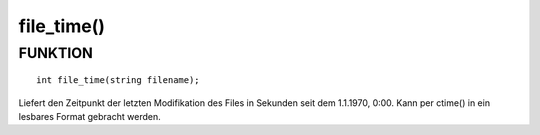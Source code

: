 file_time()
===========

FUNKTION
--------
::

	int file_time(string filename);

Liefert den Zeitpunkt der letzten Modifikation des Files in Sekunden seit
dem 1.1.1970, 0:00. Kann per ctime() in ein lesbares Format gebracht werden.

